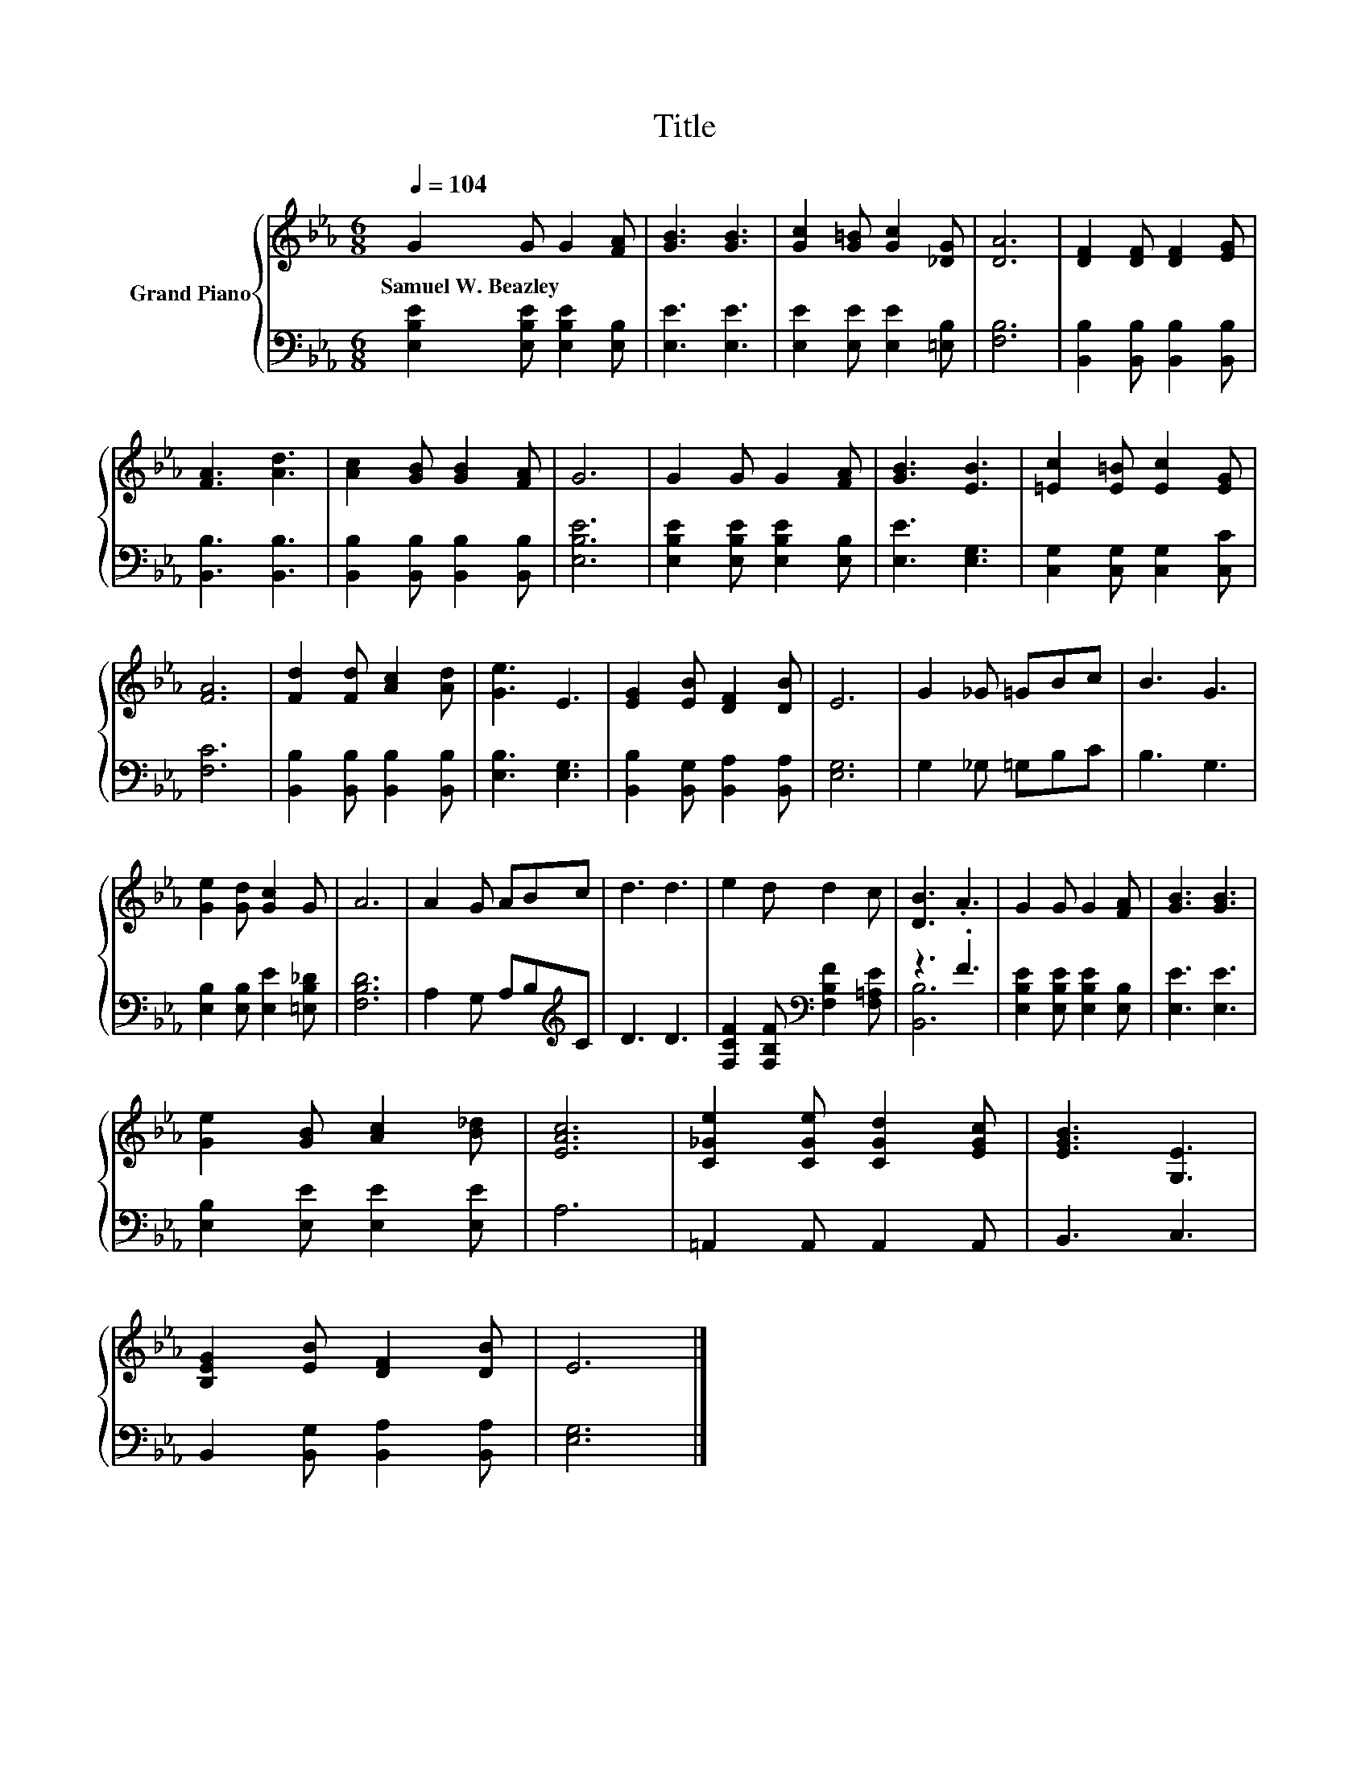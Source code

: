 X:1
T:Title
%%score { 1 | ( 2 3 ) }
L:1/8
Q:1/4=104
M:6/8
K:Eb
V:1 treble nm="Grand Piano"
V:2 bass 
V:3 bass 
V:1
 G2 G G2 [FA] | [GB]3 [GB]3 | [Gc]2 [G=B] [Gc]2 [_DG] | [DA]6 | [DF]2 [DF] [DF]2 [EG] | %5
w: Samuel~W.~Beazley * * *|||||
 [FA]3 [Ad]3 | [Ac]2 [GB] [GB]2 [FA] | G6 | G2 G G2 [FA] | [GB]3 [EB]3 | [=Ec]2 [E=B] [Ec]2 [EG] | %11
w: ||||||
 [FA]6 | [Fd]2 [Fd] [Ac]2 [Ad] | [Ge]3 E3 | [EG]2 [EB] [DF]2 [DB] | E6 | G2 _G =GBc | B3 G3 | %18
w: |||||||
 [Ge]2 [Gd] [Gc]2 G | A6 | A2 G ABc | d3 d3 | e2 d d2 c | [DB]3 .A3 | G2 G G2 [FA] | [GB]3 [GB]3 | %26
w: ||||||||
 [Ge]2 [GB] [Ac]2 [B_d] | [EAc]6 | [C_Ge]2 [CGe] [CGd]2 [EGc] | [EGB]3 [G,E]3 | %30
w: ||||
 [B,EG]2 [EB] [DF]2 [DB] | E6 |] %32
w: ||
V:2
 [E,B,E]2 [E,B,E] [E,B,E]2 [E,B,] | [E,E]3 [E,E]3 | [E,E]2 [E,E] [E,E]2 [=E,B,] | [F,B,]6 | %4
 [B,,B,]2 [B,,B,] [B,,B,]2 [B,,B,] | [B,,B,]3 [B,,B,]3 | [B,,B,]2 [B,,B,] [B,,B,]2 [B,,B,] | %7
 [E,B,E]6 | [E,B,E]2 [E,B,E] [E,B,E]2 [E,B,] | [E,E]3 [E,G,]3 | [C,G,]2 [C,G,] [C,G,]2 [C,C] | %11
 [F,C]6 | [B,,B,]2 [B,,B,] [B,,B,]2 [B,,B,] | [E,B,]3 [E,G,]3 | [B,,B,]2 [B,,G,] [B,,A,]2 [B,,A,] | %15
 [E,G,]6 | G,2 _G, =G,B,C | B,3 G,3 | [E,B,]2 [E,B,] [E,E]2 [=E,B,_D] | [F,B,D]6 | %20
 A,2 G, A,B,[K:treble]C | D3 D3 | [F,CF]2 [F,B,F][K:bass] [F,B,F]2 [F,=A,E] | z3 .F3 | %24
 [E,B,E]2 [E,B,E] [E,B,E]2 [E,B,] | [E,E]3 [E,E]3 | [E,B,]2 [E,E] [E,E]2 [E,E] | A,6 | %28
 =A,,2 A,, A,,2 A,, | B,,3 C,3 | B,,2 [B,,G,] [B,,A,]2 [B,,A,] | [E,G,]6 |] %32
V:3
 x6 | x6 | x6 | x6 | x6 | x6 | x6 | x6 | x6 | x6 | x6 | x6 | x6 | x6 | x6 | x6 | x6 | x6 | x6 | %19
 x6 | x5[K:treble] x | x6 | x3[K:bass] x3 | [B,,B,]6 | x6 | x6 | x6 | x6 | x6 | x6 | x6 | x6 |] %32

